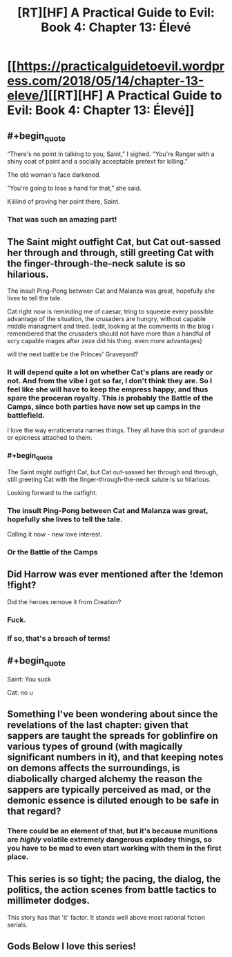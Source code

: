 #+TITLE: [RT][HF] A Practical Guide to Evil: Book 4: Chapter 13: Élevé

* [[https://practicalguidetoevil.wordpress.com/2018/05/14/chapter-13-eleve/][[RT][HF] A Practical Guide to Evil: Book 4: Chapter 13: Élevé]]
:PROPERTIES:
:Author: Zayits
:Score: 83
:DateUnix: 1526270449.0
:END:

** #+begin_quote
  “There's no point in talking to you, Saint,” I sighed. “You're Ranger with a shiny coat of paint and a socially acceptable pretext for killing.”

  The old woman's face darkened.

  “You're going to lose a hand for that,” she said.
#+end_quote

Kiiiiind of proving her point there, Saint.
:PROPERTIES:
:Author: CouteauBleu
:Score: 36
:DateUnix: 1526274352.0
:END:

*** That was such an amazing part!
:PROPERTIES:
:Author: Morghus
:Score: 4
:DateUnix: 1526275209.0
:END:


** The Saint might outfight Cat, but Cat out-sassed her through and through, still greeting Cat with the finger-through-the-neck salute is so hilarious.

The insult Ping-Pong between Cat and Malanza was great, hopefully she lives to tell the tale.

Cat right now is reminding me of caesar, tring to squeeze every possible advantage of the situation, the crusaders are hungry, without capable middle managment and tired. (edit, looking at the comments in the blog i remembered that the crusaders should not have more than a handful of scry capable mages after zeze did his thing. even more advantages)

will the next battle be the Princes' Graveyard?
:PROPERTIES:
:Author: panchoadrenalina
:Score: 16
:DateUnix: 1526271827.0
:END:

*** It will depend quite a lot on whether Cat's plans are ready or not. And from the vibe I got so far, I don't think they are. So I feel like she will have to keep the empress happy, and thus spare the proceran royalty. This is probably the Battle of the Camps, since both parties have now set up camps in the battlefield.

I love the way erraticerrata names things. They all have this sort of grandeur or epicness attached to them.
:PROPERTIES:
:Author: cyberdsaiyan
:Score: 12
:DateUnix: 1526273261.0
:END:


*** #+begin_quote
  The Saint might outfight Cat, but Cat out-sassed her through and through, still greeting Cat with the finger-through-the-neck salute is so hilarious.
#+end_quote

Looking forward to the catfight.
:PROPERTIES:
:Author: Anderkent
:Score: 4
:DateUnix: 1526294387.0
:END:


*** The insult Ping-Pong between Cat and Malanza was great, hopefully she lives to tell the tale.

Calling it now - new love interest.
:PROPERTIES:
:Author: Mbnewman19
:Score: 4
:DateUnix: 1526355716.0
:END:


*** Or the Battle of the Camps
:PROPERTIES:
:Author: werafdsaew
:Score: 2
:DateUnix: 1526367587.0
:END:


** Did Harrow was ever mentioned after the !demon !fight?

Did the heroes remove it from Creation?
:PROPERTIES:
:Author: hoja_nasredin
:Score: 13
:DateUnix: 1526340747.0
:END:

*** Fuck.
:PROPERTIES:
:Author: Frommerman
:Score: 3
:DateUnix: 1526363544.0
:END:


*** If so, that's a breach of terms!
:PROPERTIES:
:Author: Sarkavonsy
:Score: 2
:DateUnix: 1526409073.0
:END:


** #+begin_quote
  Saint: You suck

  Cat: no u
#+end_quote
:PROPERTIES:
:Author: ForgottenToupee
:Score: 10
:DateUnix: 1526332884.0
:END:


** Something I've been wondering about since the revelations of the last chapter: given that sappers are taught the spreads for goblinfire on various types of ground (with magically significant numbers in it), and that keeping notes on demons affects the surroundings, is diabolically charged alchemy the reason the sappers are typically perceived as mad, or the demonic essence is diluted enough to be safe in that regard?
:PROPERTIES:
:Author: Zayits
:Score: 8
:DateUnix: 1526283377.0
:END:

*** There could be an element of that, but it's because munitions are /highly/ volatile extremely dangerous explodey things, so you have to be mad to even start working with them in the first place.
:PROPERTIES:
:Author: Rheklr
:Score: 5
:DateUnix: 1526314103.0
:END:


** This series is so tight; the pacing, the dialog, the politics, the action scenes from battle tactics to millimeter dodges.

This story has that 'it' factor. It stands well above most rational fiction serials.
:PROPERTIES:
:Author: Dent7777
:Score: 13
:DateUnix: 1526275765.0
:END:


** Gods Below I love this series!
:PROPERTIES:
:Author: tantalum73
:Score: 8
:DateUnix: 1526271810.0
:END:

